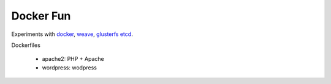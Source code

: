 Docker Fun
==========

Experiments with
`docker <https://www.docker.com/>`_,
`weave <https://github.com/zettio/weave>`_, 
`glusterfs <http://www.gluster.org/>`_
`etcd <https://github.com/coreos/etcd>`_.


Dockerfiles

 * apache2: PHP + Apache
 * wordpress: wodpress
 
